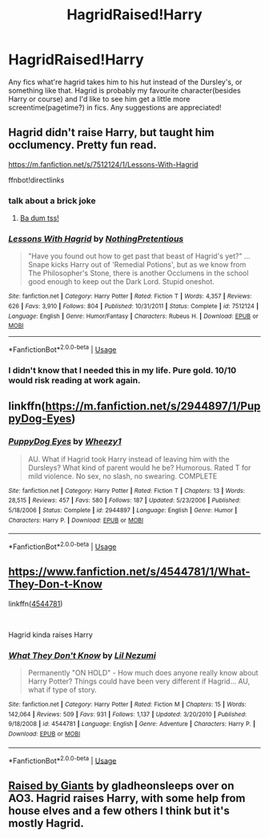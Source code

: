 #+TITLE: HagridRaised!Harry

* HagridRaised!Harry
:PROPERTIES:
:Author: Daemon-Blackbrier
:Score: 24
:DateUnix: 1553864359.0
:DateShort: 2019-Mar-29
:FlairText: Request
:END:
Any fics what're hagrid takes him to his hut instead of the Dursley's, or something like that. Hagrid is probably my favourite character(besides Harry or course) and I'd like to see him get a little more screentime(pagetime?) in fics. Any suggestions are appreciated!


** Hagrid didn't raise Harry, but taught him occlumency. Pretty fun read.

[[https://m.fanfiction.net/s/7512124/1/Lessons-With-Hagrid]]

ffnbot!directlinks
:PROPERTIES:
:Author: overide
:Score: 18
:DateUnix: 1553870018.0
:DateShort: 2019-Mar-29
:END:

*** talk about a brick joke
:PROPERTIES:
:Author: AevnNoram
:Score: 7
:DateUnix: 1553875843.0
:DateShort: 2019-Mar-29
:END:

**** [[https://www.myinstants.com/media/sounds/joke_drum_effect.mp3][Ba dum tss!]]
:PROPERTIES:
:Author: Avaday_Daydream
:Score: 1
:DateUnix: 1553935277.0
:DateShort: 2019-Mar-30
:END:


*** [[https://www.fanfiction.net/s/7512124/1/][*/Lessons With Hagrid/*]] by [[https://www.fanfiction.net/u/2713680/NothingPretentious][/NothingPretentious/]]

#+begin_quote
  "Have you found out how to get past that beast of Hagrid's yet?" ...Snape kicks Harry out of 'Remedial Potions', but as we know from The Philosopher's Stone, there is another Occlumens in the school good enough to keep out the Dark Lord. Stupid oneshot.
#+end_quote

^{/Site/:} ^{fanfiction.net} ^{*|*} ^{/Category/:} ^{Harry} ^{Potter} ^{*|*} ^{/Rated/:} ^{Fiction} ^{T} ^{*|*} ^{/Words/:} ^{4,357} ^{*|*} ^{/Reviews/:} ^{626} ^{*|*} ^{/Favs/:} ^{3,910} ^{*|*} ^{/Follows/:} ^{804} ^{*|*} ^{/Published/:} ^{10/31/2011} ^{*|*} ^{/Status/:} ^{Complete} ^{*|*} ^{/id/:} ^{7512124} ^{*|*} ^{/Language/:} ^{English} ^{*|*} ^{/Genre/:} ^{Humor/Fantasy} ^{*|*} ^{/Characters/:} ^{Rubeus} ^{H.} ^{*|*} ^{/Download/:} ^{[[http://www.ff2ebook.com/old/ffn-bot/index.php?id=7512124&source=ff&filetype=epub][EPUB]]} ^{or} ^{[[http://www.ff2ebook.com/old/ffn-bot/index.php?id=7512124&source=ff&filetype=mobi][MOBI]]}

--------------

*FanfictionBot*^{2.0.0-beta} | [[https://github.com/tusing/reddit-ffn-bot/wiki/Usage][Usage]]
:PROPERTIES:
:Author: FanfictionBot
:Score: 5
:DateUnix: 1553870035.0
:DateShort: 2019-Mar-29
:END:


*** I didn't know that I needed this in my life. Pure gold. 10/10 would risk reading at work again.
:PROPERTIES:
:Author: LadySmuag
:Score: 4
:DateUnix: 1553876309.0
:DateShort: 2019-Mar-29
:END:


** linkffn([[https://m.fanfiction.net/s/2944897/1/PuppyDog-Eyes]])
:PROPERTIES:
:Author: natus92
:Score: 2
:DateUnix: 1553904813.0
:DateShort: 2019-Mar-30
:END:

*** [[https://www.fanfiction.net/s/2944897/1/][*/PuppyDog Eyes/*]] by [[https://www.fanfiction.net/u/903200/Wheezy1][/Wheezy1/]]

#+begin_quote
  AU. What if Hagrid took Harry instead of leaving him with the Dursleys? What kind of parent would he be? Humorous. Rated T for mild violence. No sex, no slash, no swearing. COMPLETE
#+end_quote

^{/Site/:} ^{fanfiction.net} ^{*|*} ^{/Category/:} ^{Harry} ^{Potter} ^{*|*} ^{/Rated/:} ^{Fiction} ^{T} ^{*|*} ^{/Chapters/:} ^{13} ^{*|*} ^{/Words/:} ^{28,515} ^{*|*} ^{/Reviews/:} ^{457} ^{*|*} ^{/Favs/:} ^{580} ^{*|*} ^{/Follows/:} ^{187} ^{*|*} ^{/Updated/:} ^{5/23/2006} ^{*|*} ^{/Published/:} ^{5/18/2006} ^{*|*} ^{/Status/:} ^{Complete} ^{*|*} ^{/id/:} ^{2944897} ^{*|*} ^{/Language/:} ^{English} ^{*|*} ^{/Genre/:} ^{Humor} ^{*|*} ^{/Characters/:} ^{Harry} ^{P.} ^{*|*} ^{/Download/:} ^{[[http://www.ff2ebook.com/old/ffn-bot/index.php?id=2944897&source=ff&filetype=epub][EPUB]]} ^{or} ^{[[http://www.ff2ebook.com/old/ffn-bot/index.php?id=2944897&source=ff&filetype=mobi][MOBI]]}

--------------

*FanfictionBot*^{2.0.0-beta} | [[https://github.com/tusing/reddit-ffn-bot/wiki/Usage][Usage]]
:PROPERTIES:
:Author: FanfictionBot
:Score: 1
:DateUnix: 1553904822.0
:DateShort: 2019-Mar-30
:END:


** [[https://www.fanfiction.net/s/4544781/1/What-They-Don-t-Know]]

linkffn([[https://www.fanfiction.net/s/4544781/1/What-They-Don-t-Know][4544781]])

​

Hagrid kinda raises Harry
:PROPERTIES:
:Author: LiriStorm
:Score: 2
:DateUnix: 1553872895.0
:DateShort: 2019-Mar-29
:END:

*** [[https://www.fanfiction.net/s/4544781/1/][*/What They Don't Know/*]] by [[https://www.fanfiction.net/u/643296/Lil-Nezumi][/Lil Nezumi/]]

#+begin_quote
  Permanently "ON HOLD" - How much does anyone really know about Harry Potter? Things could have been very different if Hagrid... AU, what if type of story.
#+end_quote

^{/Site/:} ^{fanfiction.net} ^{*|*} ^{/Category/:} ^{Harry} ^{Potter} ^{*|*} ^{/Rated/:} ^{Fiction} ^{M} ^{*|*} ^{/Chapters/:} ^{15} ^{*|*} ^{/Words/:} ^{142,064} ^{*|*} ^{/Reviews/:} ^{509} ^{*|*} ^{/Favs/:} ^{931} ^{*|*} ^{/Follows/:} ^{1,137} ^{*|*} ^{/Updated/:} ^{3/20/2010} ^{*|*} ^{/Published/:} ^{9/18/2008} ^{*|*} ^{/id/:} ^{4544781} ^{*|*} ^{/Language/:} ^{English} ^{*|*} ^{/Genre/:} ^{Adventure} ^{*|*} ^{/Characters/:} ^{Harry} ^{P.} ^{*|*} ^{/Download/:} ^{[[http://www.ff2ebook.com/old/ffn-bot/index.php?id=4544781&source=ff&filetype=epub][EPUB]]} ^{or} ^{[[http://www.ff2ebook.com/old/ffn-bot/index.php?id=4544781&source=ff&filetype=mobi][MOBI]]}

--------------

*FanfictionBot*^{2.0.0-beta} | [[https://github.com/tusing/reddit-ffn-bot/wiki/Usage][Usage]]
:PROPERTIES:
:Author: FanfictionBot
:Score: 0
:DateUnix: 1553872917.0
:DateShort: 2019-Mar-29
:END:


** [[https://archiveofourown.org/works/15911484][Raised by Giants]] by gladheonsleeps over on AO3. Hagrid raises Harry, with some help from house elves and a few others I think but it's mostly Hagrid.
:PROPERTIES:
:Author: lenwinters
:Score: 1
:DateUnix: 1553898450.0
:DateShort: 2019-Mar-30
:END:
